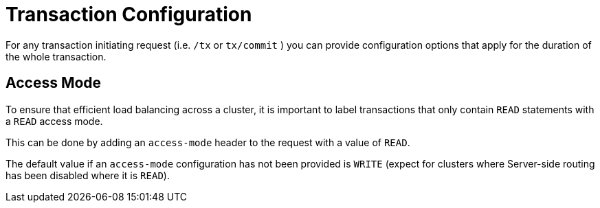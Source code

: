 [[http-api-actions-transaction-configuration]]

:description: Configuring HTTP Transactions.


= Transaction Configuration

For any transaction initiating request (i.e. `/tx` or `tx/commit` ) you can provide configuration options that apply for the duration of the whole transaction.

== Access Mode
To ensure that efficient load balancing across a cluster, it is important to label transactions that only contain `READ` statements with a `READ` access mode.

This can be done by adding an `access-mode` header to the request with a value of `READ`.

The default value if an `access-mode` configuration has not been provided is `WRITE` (expect for clusters where Server-side routing has been disabled where it is `READ`).
